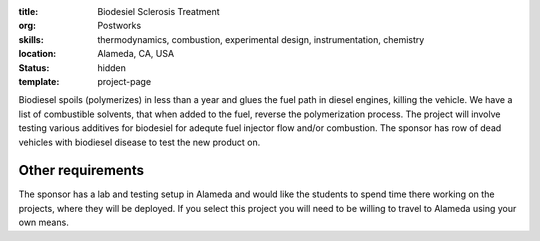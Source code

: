 :title: Biodesiel Sclerosis Treatment
:org: Postworks
:skills: thermodynamics, combustion, experimental design, instrumentation, chemistry
:location: Alameda, CA, USA
:status: hidden
:template: project-page

Biodiesel spoils (polymerizes) in less than a year and glues the fuel path in
diesel engines, killing the vehicle. We have a list of combustible solvents,
that when added to the fuel, reverse the polymerization process. The project
will involve testing various additives for biodesiel for adequte fuel injector
flow and/or combustion. The sponsor has row of dead vehicles with biodiesel
disease to test the new product on.

Other requirements
------------------

The sponsor has a lab and testing setup in Alameda and would like the students
to spend time there working on the projects, where they will be deployed. If
you select this project you will need to be willing to travel to Alameda using
your own means.
